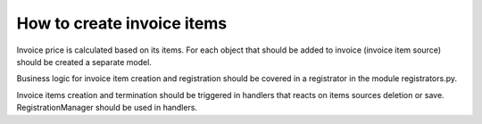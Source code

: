 How to create invoice items
---------------------------

Invoice price is calculated based on its items. For each object that should be
added to invoice (invoice item source) should be created a separate model.

Business logic for invoice item creation and registration should be covered in
a registrator in the module registrators.py.

Invoice items creation and termination should be triggered in handlers that
reacts on items sources deletion or save. RegistrationManager should be used in
handlers.
